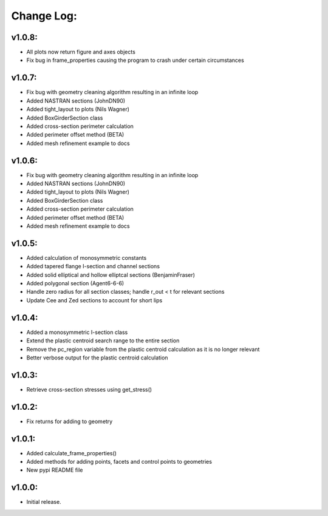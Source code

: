 Change Log:
===========

v1.0.8:
-------

- All plots now return figure and axes objects
- Fix bug in frame_properties causing the program to crash under certain circumstances

v1.0.7:
-------

- Fix bug with geometry cleaning algorithm resulting in an infinite loop
- Added NASTRAN sections (JohnDN90)
- Added tight_layout to plots (Nils Wagner)
- Added BoxGirderSection class
- Added cross-section perimeter calculation
- Added perimeter offset method (BETA)
- Added mesh refinement example to docs

v1.0.6:
-------

- Fix bug with geometry cleaning algorithm resulting in an infinite loop
- Added NASTRAN sections (JohnDN90)
- Added tight_layout to plots (Nils Wagner)
- Added BoxGirderSection class
- Added cross-section perimeter calculation
- Added perimeter offset method (BETA)
- Added mesh refinement example to docs

v1.0.5:
-------

- Added calculation of monosymmetric constants
- Added tapered flange I-section and channel sections
- Added solid elliptical and hollow elliptcal sections (BenjaminFraser)
- Added polygonal section (Agent6-6-6)
- Handle zero radius for all section classes; handle r_out < t for relevant sections
- Update Cee and Zed sections to account for short lips

v1.0.4:
-------

- Added a monosymmetric I-section class
- Extend the plastic centroid search range to the entire section
- Remove the pc_region variable from the plastic centroid calculation as it is no longer relevant
- Better verbose output for the plastic centroid calculation

v1.0.3:
-------

- Retrieve cross-section stresses using get_stress()

v1.0.2:
-------

- Fix returns for adding to geometry

v1.0.1:
-------

- Added calculate_frame_properties()
- Added methods for adding points, facets and control points to geometries
- New pypi README file

v1.0.0:
-------

- Initial release.
